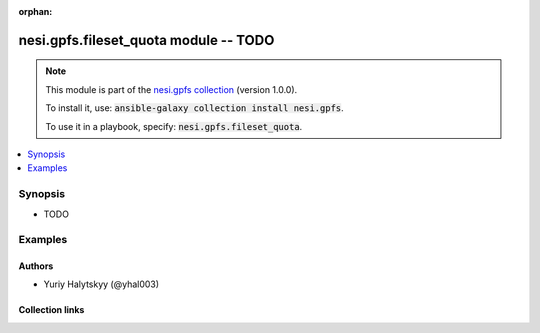 
.. Document meta

:orphan:

.. |antsibull-internal-nbsp| unicode:: 0xA0
    :trim:

.. role:: ansible-attribute-support-label
.. role:: ansible-attribute-support-property
.. role:: ansible-attribute-support-full
.. role:: ansible-attribute-support-partial
.. role:: ansible-attribute-support-none
.. role:: ansible-attribute-support-na
.. role:: ansible-option-type
.. role:: ansible-option-elements
.. role:: ansible-option-required
.. role:: ansible-option-versionadded
.. role:: ansible-option-aliases
.. role:: ansible-option-choices
.. role:: ansible-option-choices-default-mark
.. role:: ansible-option-default-bold
.. role:: ansible-option-configuration
.. role:: ansible-option-returned-bold
.. role:: ansible-option-sample-bold

.. Anchors

.. _ansible_collections.nesi.gpfs.fileset_quota_module:

.. Anchors: short name for ansible.builtin

.. Anchors: aliases



.. Title

nesi.gpfs.fileset_quota module -- TODO
++++++++++++++++++++++++++++++++++++++

.. Collection note

.. note::
    This module is part of the `nesi.gpfs collection <https://galaxy.ansible.com/nesi/gpfs>`_ (version 1.0.0).

    To install it, use: :code:`ansible-galaxy collection install nesi.gpfs`.

    To use it in a playbook, specify: :code:`nesi.gpfs.fileset_quota`.

.. version_added


.. contents::
   :local:
   :depth: 1

.. Deprecated


Synopsis
--------

.. Description

- TODO


.. Aliases


.. Requirements






.. Options


.. Attributes


.. Notes


.. Seealso


.. Examples

Examples
--------

.. code-block:: yaml+jinja

    




.. Facts


.. Return values


..  Status (Presently only deprecated)


.. Authors

Authors
~~~~~~~

- Yuriy Halytskyy (@yhal003)



.. Extra links

Collection links
~~~~~~~~~~~~~~~~

.. raw:: html

  <p class="ansible-links">
    <a href="https://github.com/yhal003/nesi.gpfs" aria-role="button" target="_blank" rel="noopener external">Issue Tracker</a>
    <a href="https://github.com/yhal003/nesi.gpfs" aria-role="button" target="_blank" rel="noopener external">Repository (Sources)</a>
  </p>

.. Parsing errors

